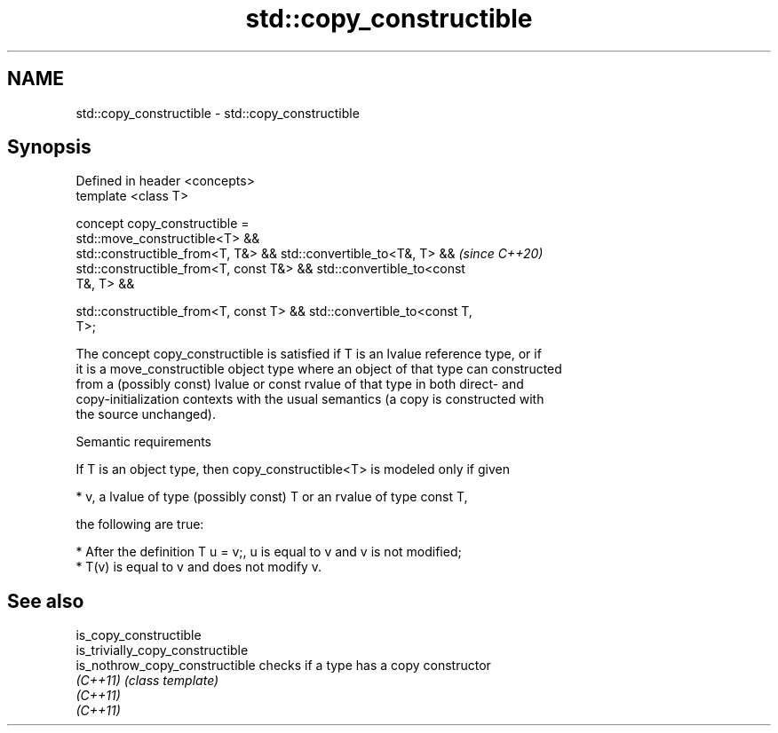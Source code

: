 .TH std::copy_constructible 3 "2021.11.17" "http://cppreference.com" "C++ Standard Libary"
.SH NAME
std::copy_constructible \- std::copy_constructible

.SH Synopsis
   Defined in header <concepts>
   template <class T>

   concept copy_constructible =
     std::move_constructible<T> &&
     std::constructible_from<T, T&> && std::convertible_to<T&, T> &&      \fI(since C++20)\fP
     std::constructible_from<T, const T&> && std::convertible_to<const
   T&, T> &&

     std::constructible_from<T, const T> && std::convertible_to<const T,
   T>;

   The concept copy_constructible is satisfied if T is an lvalue reference type, or if
   it is a move_constructible object type where an object of that type can constructed
   from a (possibly const) lvalue or const rvalue of that type in both direct- and
   copy-initialization contexts with the usual semantics (a copy is constructed with
   the source unchanged).

   Semantic requirements

   If T is an object type, then copy_constructible<T> is modeled only if given

     * v, a lvalue of type (possibly const) T or an rvalue of type const T,

   the following are true:

     * After the definition T u = v;, u is equal to v and v is not modified;
     * T(v) is equal to v and does not modify v.

.SH See also

   is_copy_constructible
   is_trivially_copy_constructible
   is_nothrow_copy_constructible   checks if a type has a copy constructor
   \fI(C++11)\fP                         \fI(class template)\fP
   \fI(C++11)\fP
   \fI(C++11)\fP
